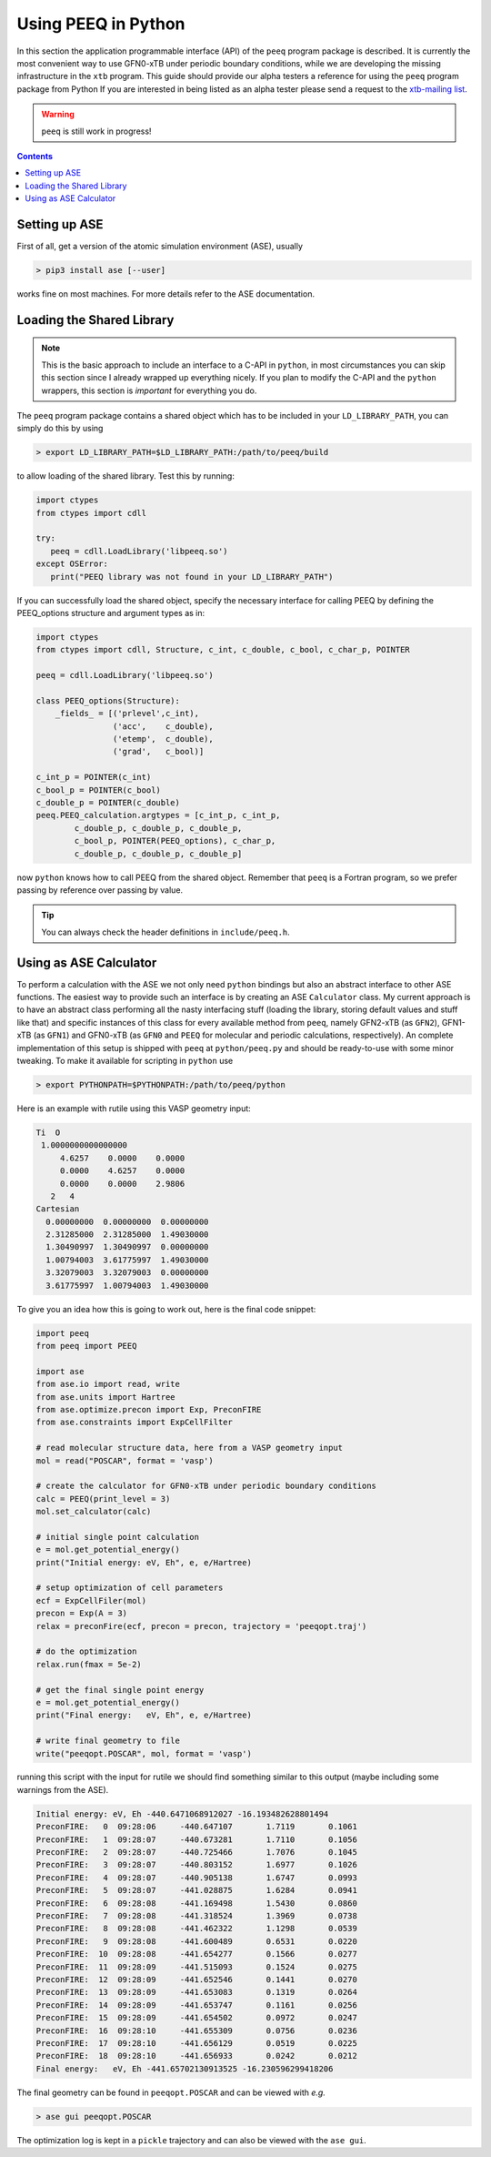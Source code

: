 .. _python:

----------------------
 Using PEEQ in Python
----------------------

In this section the application programmable interface (API) of the
``peeq`` program package is described.
It is currently the most convenient way to use GFN0-xTB under periodic
boundary conditions, while we are developing the missing infrastructure
in the ``xtb`` program.
This guide should provide our alpha testers a reference for using
the ``peeq`` program package from Python
If you are interested in being listed as an alpha tester please send a request to the
`xtb-mailing list <xtb@thch.uni-bonn.de>`_.

.. warning:: ``peeq`` is still work in progress!

.. contents::

Setting up ASE
==============

First of all, get a version of the atomic simulation environment (ASE), usually

.. code:: bash

   > pip3 install ase [--user]

works fine on most machines. For more details refer to the ASE documentation.

Loading the Shared Library
==========================

.. note:: This is the basic approach to include an interface to a C-API
          in ``python``, in most circumstances you can skip this section
          since I already wrapped up everything nicely.
          If you plan to modify the C-API and the ``python`` wrappers,
          this section is *important* for everything you do.

The ``peeq`` program package contains a shared object which has to be included
in your ``LD_LIBRARY_PATH``, you can simply do this by using

.. code:: bash

   > export LD_LIBRARY_PATH=$LD_LIBRARY_PATH:/path/to/peeq/build

to allow loading of the shared library.
Test this by running:

.. code:: python

   import ctypes
   from ctypes import cdll

   try:
      peeq = cdll.LoadLibrary('libpeeq.so')
   except OSError:
      print("PEEQ library was not found in your LD_LIBRARY_PATH")

If you can successfully load the shared object, specify the necessary interface
for calling PEEQ by defining the PEEQ_options structure and argument types
as in:

.. code:: python

   import ctypes
   from ctypes import cdll, Structure, c_int, c_double, c_bool, c_char_p, POINTER

   peeq = cdll.LoadLibrary('libpeeq.so')

   class PEEQ_options(Structure):
       _fields_ = [('prlevel',c_int),
                   ('acc',    c_double),
                   ('etemp',  c_double),
                   ('grad',   c_bool)]

   c_int_p = POINTER(c_int)
   c_bool_p = POINTER(c_bool)
   c_double_p = POINTER(c_double)
   peeq.PEEQ_calculation.argtypes = [c_int_p, c_int_p,
           c_double_p, c_double_p, c_double_p,
           c_bool_p, POINTER(PEEQ_options), c_char_p,
           c_double_p, c_double_p, c_double_p]

now ``python`` knows how to call PEEQ from the shared object. Remember that
``peeq`` is a Fortran program, so we prefer passing by reference over passing by
value.

.. tip:: You can always check the header definitions in ``include/peeq.h``.

Using as ASE Calculator
=======================

To perform a calculation with the ASE we not only need ``python`` bindings
but also an abstract interface to other ASE functions.
The easiest way to provide such an interface is by creating an ASE ``Calculator``
class. My current approach is to have an abstract class performing all
the nasty interfacing stuff (loading the library, storing default values and
stuff like that) and specific instances of this class for every
available method from ``peeq``, namely GFN2-xTB (as ``GFN2``),
GFN1-xTB (as ``GFN1``) and GFN0-xTB (as ``GFN0`` and ``PEEQ`` for molecular
and periodic calculations, respectively).
An complete implementation of this setup is shipped with ``peeq`` at
``python/peeq.py`` and should be ready-to-use with some minor tweaking.
To make it available for scripting in ``python`` use

.. code:: bash

   > export PYTHONPATH=$PYTHONPATH:/path/to/peeq/python

Here is an example with rutile using this VASP geometry input:

.. code:: text

   Ti  O
    1.0000000000000000
        4.6257    0.0000    0.0000
        0.0000    4.6257    0.0000
        0.0000    0.0000    2.9806
      2   4
   Cartesian
     0.00000000  0.00000000  0.00000000
     2.31285000  2.31285000  1.49030000
     1.30490997  1.30490997  0.00000000
     1.00794003  3.61775997  1.49030000
     3.32079003  3.32079003  0.00000000
     3.61775997  1.00794003  1.49030000

To give you an idea how this is going to work out, here is the final
code snippet:

.. code:: python

   import peeq
   from peeq import PEEQ

   import ase
   from ase.io import read, write
   from ase.units import Hartree
   from ase.optimize.precon import Exp, PreconFIRE
   from ase.constraints import ExpCellFilter

   # read molecular structure data, here from a VASP geometry input
   mol = read("POSCAR", format = 'vasp')

   # create the calculator for GFN0-xTB under periodic boundary conditions
   calc = PEEQ(print_level = 3)
   mol.set_calculator(calc)

   # initial single point calculation
   e = mol.get_potential_energy()
   print("Initial energy: eV, Eh", e, e/Hartree)

   # setup optimization of cell parameters
   ecf = ExpCellFiler(mol)
   precon = Exp(A = 3)
   relax = preconFire(ecf, precon = precon, trajectory = 'peeqopt.traj')

   # do the optimization
   relax.run(fmax = 5e-2)

   # get the final single point energy
   e = mol.get_potential_energy()
   print("Final energy:   eV, Eh", e, e/Hartree)

   # write final geometry to file
   write("peeqopt.POSCAR", mol, format = 'vasp')

running this script with the input for rutile we should find something similar
to this output (maybe including some warnings from the ASE).

.. code:: text

   Initial energy: eV, Eh -440.6471068912027 -16.193482628801494
   PreconFIRE:   0  09:28:06     -440.647107       1.7119       0.1061
   PreconFIRE:   1  09:28:07     -440.673281       1.7110       0.1056
   PreconFIRE:   2  09:28:07     -440.725466       1.7076       0.1045
   PreconFIRE:   3  09:28:07     -440.803152       1.6977       0.1026
   PreconFIRE:   4  09:28:07     -440.905138       1.6747       0.0993
   PreconFIRE:   5  09:28:07     -441.028875       1.6284       0.0941
   PreconFIRE:   6  09:28:08     -441.169498       1.5430       0.0860
   PreconFIRE:   7  09:28:08     -441.318524       1.3969       0.0738
   PreconFIRE:   8  09:28:08     -441.462322       1.1298       0.0539
   PreconFIRE:   9  09:28:08     -441.600489       0.6531       0.0220
   PreconFIRE:  10  09:28:08     -441.654277       0.1566       0.0277
   PreconFIRE:  11  09:28:09     -441.515093       0.1524       0.0275
   PreconFIRE:  12  09:28:09     -441.652546       0.1441       0.0270
   PreconFIRE:  13  09:28:09     -441.653083       0.1319       0.0264
   PreconFIRE:  14  09:28:09     -441.653747       0.1161       0.0256
   PreconFIRE:  15  09:28:09     -441.654502       0.0972       0.0247
   PreconFIRE:  16  09:28:10     -441.655309       0.0756       0.0236
   PreconFIRE:  17  09:28:10     -441.656129       0.0519       0.0225
   PreconFIRE:  18  09:28:10     -441.656933       0.0242       0.0212
   Final energy:   eV, Eh -441.65702130913525 -16.230596299418206

The final geometry can be found in ``peeqopt.POSCAR`` and can be viewed
with *e.g.*

.. code:: bash

   > ase gui peeqopt.POSCAR

The optimization log is kept in a ``pickle`` trajectory and can also be
viewed with the ``ase gui``.


